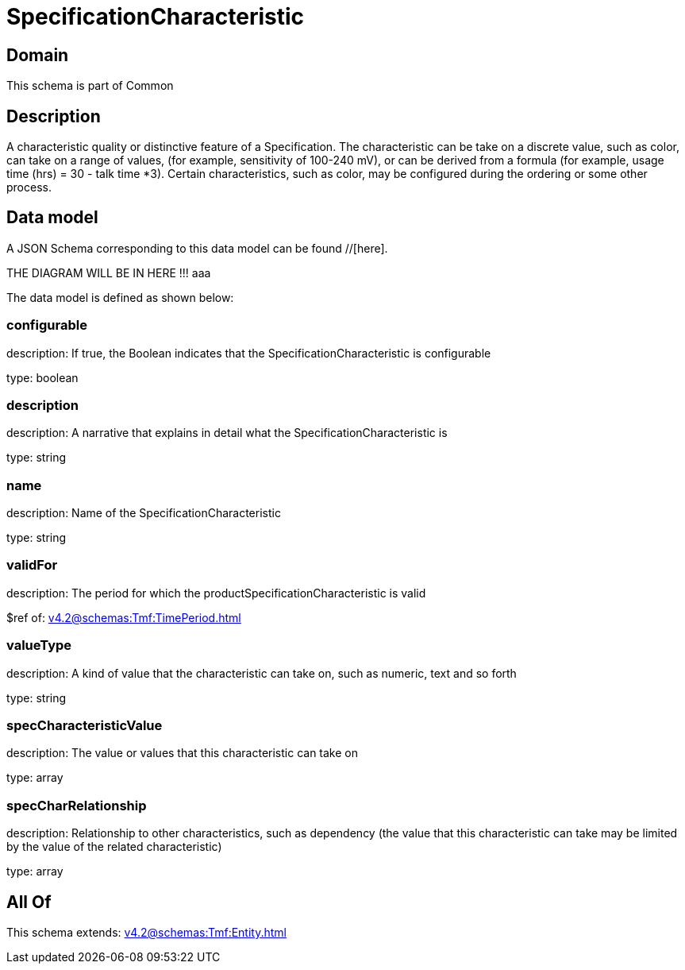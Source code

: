 = SpecificationCharacteristic

[#domain]
== Domain

This schema is part of Common

[#description]
== Description
A characteristic quality or distinctive feature of a Specification.  The characteristic can be take on a discrete value, such as color, can take on a range of values, (for example, sensitivity of 100-240 mV), or can be derived from a formula (for example, usage time (hrs) = 30 - talk time *3). Certain characteristics, such as color, may be configured during the ordering or some other process.


[#data_model]
== Data model

A JSON Schema corresponding to this data model can be found //[here].

THE DIAGRAM WILL BE IN HERE !!!
aaa

The data model is defined as shown below:


=== configurable
description: If true, the Boolean indicates that the SpecificationCharacteristic is configurable

type: boolean


=== description
description: A narrative that explains in detail what the SpecificationCharacteristic is

type: string


=== name
description: Name of the SpecificationCharacteristic

type: string


=== validFor
description: The period for which the productSpecificationCharacteristic is valid

$ref of: xref:v4.2@schemas:Tmf:TimePeriod.adoc[]


=== valueType
description: A kind of value that the characteristic can take on, such as numeric, text and so forth

type: string


=== specCharacteristicValue
description: The value or values that this characteristic can take on

type: array


=== specCharRelationship
description: Relationship to other characteristics, such as dependency (the value that this characteristic can take may be limited by the value of the related characteristic)

type: array


[#all_of]
== All Of

This schema extends: xref:v4.2@schemas:Tmf:Entity.adoc[]
